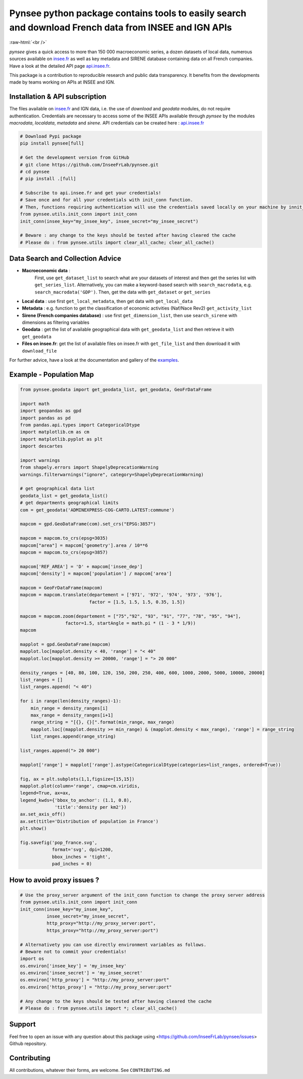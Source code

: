 
.. role:: raw-html-m2r(raw)
   :format: html

.. role:: raw-html(raw)
    :format: html

Pynsee python package contains tools to easily search and download French data from INSEE and IGN APIs
======================================================================================================

.. image:: https://badge.fury.io/py/pynsee.svg
   :target: https://pypi.org/project/pynsee/
   :alt: Pypi version

.. image:: https://github.com/InseeFrLab/pynsee/actions/workflows/pkgTests.yml/badge.svg
   :target: https://github.com/InseeFrLab/pynsee/actions
   :alt: Build Status

.. image:: https://github.com/InseeFrLab/pynsee/actions/workflows/examples.yml/badge.svg
   :target: https://github.com/InseeFrLab/pynsee/actions
   :alt: Examples Tests

.. image:: https://codecov.io/gh/InseeFrLab/pynsee/branch/master/graph/badge.svg?token=TO96FMWRHK
   :target: https://codecov.io/gh/InseeFrLab/pynsee?branch=master
   :alt: Codecov test coverage

.. image:: https://readthedocs.org/projects/pynsee/badge/?version=latest
   :target: https://pynsee.readthedocs.io/en/latest/?badge=latest
   :alt: Documentation Status

.. image:: https://raw.githubusercontent.com/InseeFrLab/pynsee/master/docs/_static/badgepython.svg?token=AP32AXOVNXK5LWKM4OJ5THDAZRHZK
   :target: https://www.python.org/
   :alt: Python versions
   
.. image:: https://img.shields.io/badge/code%20style-black-000000.svg
   :target: https://pypi.org/project/black/
   :alt: Code formatting
   
.. image:: https://img.shields.io/pypi/dm/pynsee
   :target: https://pypistats.org/packages/pynsee
   :alt: PyPi Downloads
   
:raw-html:`<br />`
   
`pynsee` gives a quick access to more than 150 000 macroeconomic series,
a dozen datasets of local data, numerous sources available on `insee.fr <https://www.insee.fr>`_
as well as key metadata and SIRENE database containing data on all French companies.
Have a look at the detailed API page `api.insee.fr <https://api.insee.fr/catalogue/>`_.

This package is a contribution to reproducible research and public data transparency. 
It benefits from the developments made by teams working on APIs at INSEE and IGN.

Installation & API subscription
-------------------------------

The files available on `insee.fr <https://www.insee.fr>`_ and IGN data, i.e. the use of `download` and `geodata` modules, do not require authentication.
Credentials are necessary to access some of the INSEE APIs available through `pynsee` by the modules `macrodata`, `localdata`, `metadata` and `sirene`. 
API credentials can be created here : `api.insee.fr <https://api.insee.fr/catalogue/>`_

.. code-block:: python

   # Download Pypi package
   pip install pynsee[full]
   
   # Get the development version from GitHub
   # git clone https://github.com/InseeFrLab/pynsee.git
   # cd pynsee
   # pip install .[full]

   # Subscribe to api.insee.fr and get your credentials!
   # Save once and for all your credentials with init_conn function.
   # Then, functions requiring authentication will use the credentials saved locally on your machine by innit_conn
   from pynsee.utils.init_conn import init_conn
   init_conn(insee_key="my_insee_key", insee_secret="my_insee_secret")

   # Beware : any change to the keys should be tested after having cleared the cache
   # Please do : from pynsee.utils import clear_all_cache; clear_all_cache()

Data Search and Collection Advice
---------------------------------

* **Macroeconomic data** :
   First, use ``get_dataset_list`` to search what are your datasets of interest and then get the series list with ``get_series_list``.
   Alternatively, you can make a keyword-based search with ``search_macrodata``, e.g. ``search_macrodata('GDP')``.
   Then, get the data with ``get_dataset`` or ``get_series``
* **Local data** : use first ``get_local_metadata``, then get data with ``get_local_data``
* **Metadata** : e.g. function to get the classification of economic activities (Naf/Nace Rev2) ``get_activity_list`` 
* **Sirene (French companies database)** : use first ``get_dimension_list``, then use ``search_sirene`` with dimensions as filtering variables
* **Geodata** : get the list of available geographical data with ``get_geodata_list`` and then retrieve it with ``get_geodata``
* **Files on insee.fr**: get the list of available files on insee.fr with ``get_file_list`` and then download it with ``download_file``

For further advice, have a look at the documentation and gallery of the `examples <https://pynsee.readthedocs.io/en/latest/examples.html>`_.

Example - Population Map
------------------------

.. image:: https://raw.githubusercontent.com/InseeFrLab/pynsee/master/docs/_static/popfrance.png?token=AP32AXOVNXK5LWKM4OJ5THDAZRHZK


.. code-block:: python

    from pynsee.geodata import get_geodata_list, get_geodata, GeoFrDataFrame

    import math
    import geopandas as gpd
    import pandas as pd
    from pandas.api.types import CategoricalDtype
    import matplotlib.cm as cm
    import matplotlib.pyplot as plt
    import descartes
    
    import warnings
    from shapely.errors import ShapelyDeprecationWarning
    warnings.filterwarnings("ignore", category=ShapelyDeprecationWarning)
    
    # get geographical data list
    geodata_list = get_geodata_list()
    # get departments geographical limits
    com = get_geodata('ADMINEXPRESS-COG-CARTO.LATEST:commune')
    
    mapcom = gpd.GeoDataFrame(com).set_crs("EPSG:3857")

    mapcom = mapcom.to_crs(epsg=3035)
    mapcom["area"] = mapcom['geometry'].area / 10**6
    mapcom = mapcom.to_crs(epsg=3857)

    mapcom['REF_AREA'] = 'D' + mapcom['insee_dep']
    mapcom['density'] = mapcom['population'] / mapcom['area']
    
    mapcom = GeoFrDataFrame(mapcom)
    mapcom = mapcom.translate(departement = ['971', '972', '974', '973', '976'],
                              factor = [1.5, 1.5, 1.5, 0.35, 1.5])
                              
    mapcom = mapcom.zoom(departement = ["75","92", "93", "91", "77", "78", "95", "94"],
                     factor=1.5, startAngle = math.pi * (1 - 3 * 1/9))
    mapcom
    
    mapplot = gpd.GeoDataFrame(mapcom)
    mapplot.loc[mapplot.density < 40, 'range'] = "< 40"
    mapplot.loc[mapplot.density >= 20000, 'range'] = "> 20 000"

    density_ranges = [40, 80, 100, 120, 150, 200, 250, 400, 600, 1000, 2000, 5000, 10000, 20000]
    list_ranges = []
    list_ranges.append( "< 40")

    for i in range(len(density_ranges)-1):
        min_range = density_ranges[i]
        max_range = density_ranges[i+1]
        range_string = "[{}, {}[".format(min_range, max_range)
        mapplot.loc[(mapplot.density >= min_range) & (mapplot.density < max_range), 'range'] = range_string
        list_ranges.append(range_string)

    list_ranges.append("> 20 000")

    mapplot['range'] = mapplot['range'].astype(CategoricalDtype(categories=list_ranges, ordered=True))
    
    fig, ax = plt.subplots(1,1,figsize=[15,15])
    mapplot.plot(column='range', cmap=cm.viridis,
    legend=True, ax=ax,
    legend_kwds={'bbox_to_anchor': (1.1, 0.8),
                 'title':'density per km2'})
    ax.set_axis_off()
    ax.set(title='Distribution of population in France')
    plt.show()

    fig.savefig('pop_france.svg',
                format='svg', dpi=1200,
                bbox_inches = 'tight',
                pad_inches = 0)
    
How to avoid proxy issues ?
---------------------------

.. code-block:: python

   # Use the proxy_server argument of the init_conn function to change the proxy server address   
   from pynsee.utils.init_conn import init_conn
   init_conn(insee_key="my_insee_key",
             insee_secret="my_insee_secret",
             http_proxy="http://my_proxy_server:port",
             https_proxy="http://my_proxy_server:port")
             
   # Alternativety you can use directly environment variables as follows. 
   # Beware not to commit your credentials!
   import os
   os.environ['insee_key'] = 'my_insee_key'
   os.environ['insee_secret'] = 'my_insee_secret'
   os.environ['http_proxy'] = "http://my_proxy_server:port"
   os.environ['https_proxy'] = "http://my_proxy_server:port"

   # Any change to the keys should be tested after having cleared the cache
   # Please do : from pynsee.utils import *; clear_all_cache()

Support
-------

Feel free to open an issue with any question about this package using <https://github.com/InseeFrLab/pynsee/issues> Github repository.

Contributing
------------

All contributions, whatever their forms, are welcome. See ``CONTRIBUTING.md``
